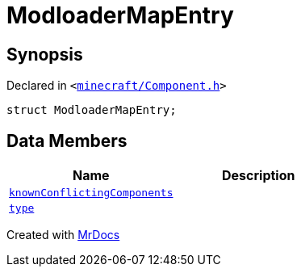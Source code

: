 [#ModloaderMapEntry]
= ModloaderMapEntry
:relfileprefix: 
:mrdocs:


== Synopsis

Declared in `&lt;https://github.com/PrismLauncher/PrismLauncher/blob/develop/launcher/minecraft/Component.h#L47[minecraft&sol;Component&period;h]&gt;`

[source,cpp,subs="verbatim,replacements,macros,-callouts"]
----
struct ModloaderMapEntry;
----

== Data Members
[cols=2]
|===
| Name | Description 

| xref:ModloaderMapEntry/knownConflictingComponents.adoc[`knownConflictingComponents`] 
| 

| xref:ModloaderMapEntry/type.adoc[`type`] 
| 

|===





[.small]#Created with https://www.mrdocs.com[MrDocs]#
